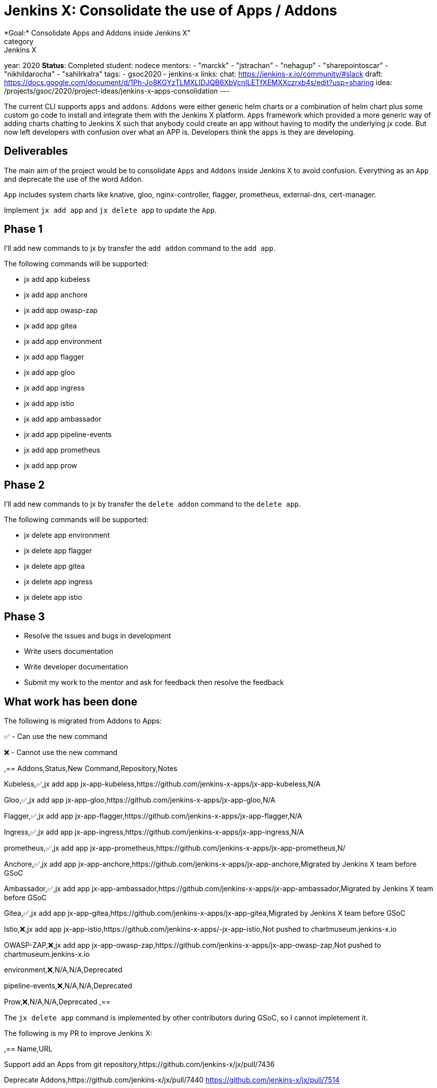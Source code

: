 = Jenkins X: Consolidate the use of Apps / Addons
*Goal:*  Consolidate Apps and Addons inside Jenkins X"
category: Jenkins X
year: 2020
*Status*: Completed
student: nodece
mentors:
- "marckk"
- "jstrachan"
- "nehagup"
- "sharepointoscar"
- "nikhildarocha"
- "sahilrkalra"
tags:
- gsoc2020
- jenkins-x
links:
  chat: https://jenkins-x.io/community/#slack
  draft: https://docs.google.com/document/d/1Ph-Jo8KGYzTLMXLIDJQB6XbVcnILETfXEMXXczrxb4s/edit?usp=sharing
  idea: /projects/gsoc/2020/project-ideas/jenkins-x-apps-consolidation
---

The current CLI supports `apps` and `addons`. `Addons` were either generic helm charts or a combination of helm chart plus some custom go code to install and integrate them with the Jenkins X platform. `Apps` framework which provided a more generic way of adding charts chatting to Jenkins X such that anybody could create an app without having to modify the underlying jx code. But now left developers with confusion over what an APP is. Developers think the `apps` is they are developing.

== Deliverables

The main aim of the project would be to consolidate `Apps` and `Addons` inside Jenkins X to avoid confusion. Everything as an `App` and deprecate the use of the word `Addon`.

`App` includes system charts like knative, gloo, nginx-controller, flagger, prometheus, external-dns, cert-manager.

Implement `jx add app` and `jx delete app` to update the `App`.

== Phase 1

I'll add new commands to jx by transfer the `add addon` command to the `add app`.

The following commands will be supported:

* jx add app kubeless
* jx add app anchore
* jx add app owasp-zap
* jx add app gitea 
* jx add app environment 
* jx add app flagger
* jx add app gloo
* jx add app ingress
* jx add app istio
* jx add app ambassador 
* jx add app pipeline-events
* jx add app prometheus
* jx add app prow

== Phase 2

I'll add new commands to jx by transfer the `delete addon` command to the `delete app`.

The following commands will be supported:

* jx delete app environment 
* jx delete app flagger
* jx delete app gitea 
* jx delete app ingress
* jx delete app istio

== Phase 3

* Resolve the issues and bugs in development
* Write users documentation
* Write developer documentation
* Submit my work to the mentor and ask for feedback then resolve the feedback

== What work has been done

The following is migrated from Addons to Apps:

✅ - Can use the new command

❌ - Cannot use the new command  

,==
Addons,Status,New Command,Repository,Notes

Kubeless,✅,jx add app jx-app-kubeless,https://github.com/jenkins-x-apps/jx-app-kubeless,N/A

Gloo,✅,jx add app jx-app-gloo,https://github.com/jenkins-x-apps/jx-app-gloo,N/A

Flagger,✅,jx add app jx-app-flagger,https://github.com/jenkins-x-apps/jx-app-flagger,N/A

Ingress,✅,jx add app jx-app-ingress,https://github.com/jenkins-x-apps/jx-app-ingress,N/A

prometheus,✅,jx add app jx-app-prometheus,https://github.com/jenkins-x-apps/jx-app-prometheus,N/

Anchore,✅,jx add app jx-app-anchore,https://github.com/jenkins-x-apps/jx-app-anchore,Migrated by Jenkins X team before GSoC

Ambassador,✅,jx add app jx-app-ambassador,https://github.com/jenkins-x-apps/jx-app-ambassador,Migrated by Jenkins X team before GSoC

Gitea,✅,jx add app jx-app-gitea,https://github.com/jenkins-x-apps/jx-app-gitea,Migrated by Jenkins X team before GSoC

Istio,❌,jx add app jx-app-istio,https://github.com/jenkins-x-apps/-jx-app-istio,Not pushed to chartmuseum.jenkins-x.io

OWASP-ZAP,❌,jx add app jx-app-owasp-zap,https://github.com/jenkins-x-apps/jx-app-owasp-zap,Not pushed to chartmuseum.jenkins-x.io

environment,❌,N/A,N/A,Deprecated

pipeline-events,❌,N/A,N/A,Deprecated

Prow,❌,N/A,N/A,Deprecated
,==

The `jx delete app` command is implemented by other contributors during GSoC, so I cannot impletement it.

The following is my PR to improve Jenkins X:

,==
Name,URL

Support add an Apps from git repository,https://github.com/jenkins-x/jx/pull/7436

Deprecate Addons,https://github.com/jenkins-x/jx/pull/7440 https://github.com/jenkins-x/jx/pull/7514

Fix install Apps,https://github.com/jenkins-x/jx/pull/7509 https://github.com/jenkins-x/jx/pull/7530 https://github.com/jenkins-x/jx/pull/7472 https://github.com/jenkins-x/jx/pull/7441 

Improve compatibility with Windows,https://github.com/jenkins-x/jx/pull/7158 https://github.com/jenkins-x/jx/pull/7096

Improve get OS name,https://github.com/jenkins-x/jx/pull/6974

Fix ignore load jx-requirements.yml validation errors, https://github.com/jenkins-x/jx/pull/6943

,==

== Challenges

This is my first time to participate in GSoC. I have never been involved in the research and development of cloud native project, but I am full of interest in it. Jenkins X integrates Tekton, Knave, Lighthouse, Skaffold and Helm, it's very challenging for me to learn Jenkins X. my focus is on Apps and Addons framework. Jenkins X uses Helm2 to manage all Apps. The interesting feature is that they don't rely on tiller, which causes some obstacles. Through in-depth study and research, the existing problems are found and solutions are proposed.

== Final Demo

In this presentation, I introduce the background of the project, as well as the solutions, and demonstrate the Apps I made.

video::LIy90gGvmIU[youtube]

== Acknowledgements

Google Summer of Code is great opportunity for me, Jenkins X has a great team of mentors, I learned a lot about Kubernetes, Helm and how jx works, big application like jx are a big challenge for me, I am very grateful to link:https://github.com/MarckK[Kara de la Marck], link:https://github.com/jstrachan[James Strachan] and link:https://github.com/rawlingsj[James Rawlings] of mentors, Jenkins community, Jenkins X community and GSoC contributor guide me, I am looking forward to jx getting better and better, I also expect more and more people to contribute jx.

== Office Hours

Office hours are scheduled every Monday at 14:00 UTC on the 
CDF https://cdeliveryfdn.slack.com/join/shared_invite/enQtODM2NDI1NDc0MzIxLTA1MDcxMzUyMGU2NWVlNmQwN2M1N2M4MWJjOWFkM2UzMDY0OWNkNjAzNzM0NzVkNjQ5M2NkMmY2MTRkMWY4MWY#/[#jenkins-x-gsoc] channel. 
Meeting notes are available https://docs.google.com/document/d/1I8HrGtasH3p6XRVgTcUeXNqoPTAh4A4pQaRnE9e08DQ/edit?usp=sharing[here] to read.


== Other links

* https://docs.google.com/document/d/1Ph-Jo8KGYzTLMXLIDJQB6XbVcnILETfXEMXXczrxb4s/edit?usp=sharing[GSoC Proposal]

* https://jenkins-x.io/blog/2020/07/12/gsoc2020/[Coding Phase 1 Blog Post]

* https://jenkins-x.io/blog/2020/07/27/gsoc2020/[Coding Phase 2 Blog Post]
